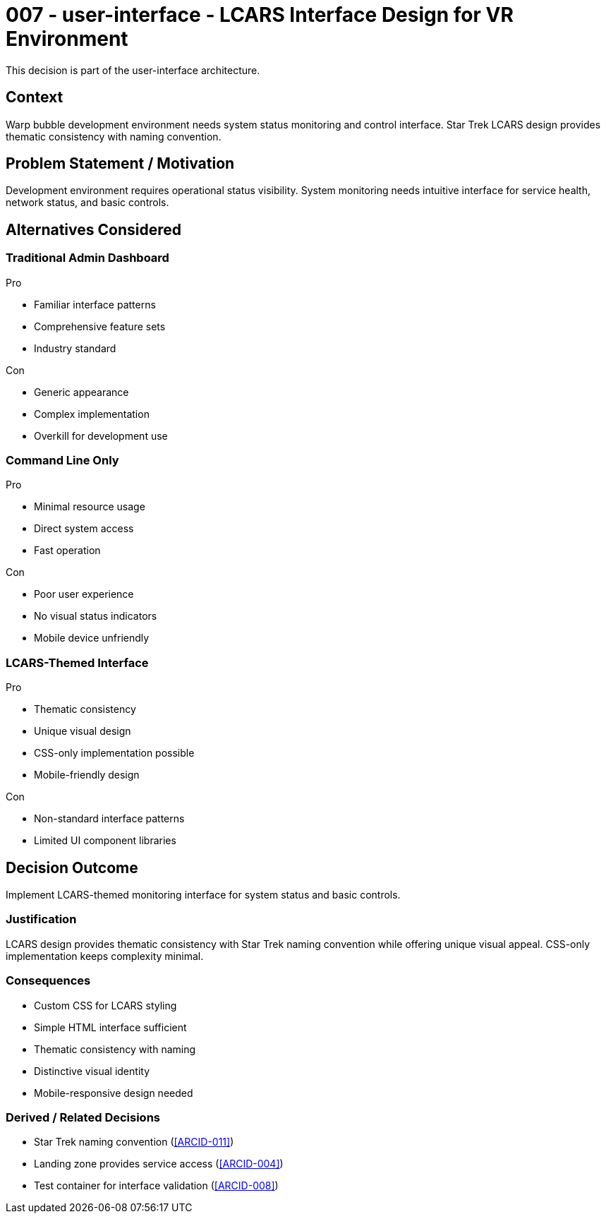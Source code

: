 :ARC-ID: 007
:ARC-TITLE: LCARS Interface Design for VR Environment
:ARC-TOPIC: user-interface
:ARC-STATUS: accepted

[#ARCID-{arc-id}]
= {arc-id} - {arc-topic} - {arc-title}
This decision is part of the {arc-topic} architecture.

== Context

Warp bubble development environment needs system status monitoring and control interface. Star Trek LCARS design provides thematic consistency with naming convention.

== Problem Statement / Motivation

Development environment requires operational status visibility. System monitoring needs intuitive interface for service health, network status, and basic controls.

== Alternatives Considered

=== Traditional Admin Dashboard

.Pro
* Familiar interface patterns
* Comprehensive feature sets
* Industry standard

.Con
* Generic appearance
* Complex implementation
* Overkill for development use

=== Command Line Only

.Pro
* Minimal resource usage
* Direct system access
* Fast operation

.Con
* Poor user experience
* No visual status indicators
* Mobile device unfriendly

=== LCARS-Themed Interface

.Pro
* Thematic consistency
* Unique visual design
* CSS-only implementation possible
* Mobile-friendly design

.Con
* Non-standard interface patterns
* Limited UI component libraries

== Decision Outcome

Implement LCARS-themed monitoring interface for system status and basic controls.

=== Justification

LCARS design provides thematic consistency with Star Trek naming convention while offering unique visual appeal. CSS-only implementation keeps complexity minimal.

=== Consequences

* Custom CSS for LCARS styling
* Simple HTML interface sufficient
* Thematic consistency with naming
* Distinctive visual identity
* Mobile-responsive design needed

=== Derived / Related Decisions

* Star Trek naming convention (<<ARCID-011>>)
* Landing zone provides service access (<<ARCID-004>>)
* Test container for interface validation (<<ARCID-008>>)
